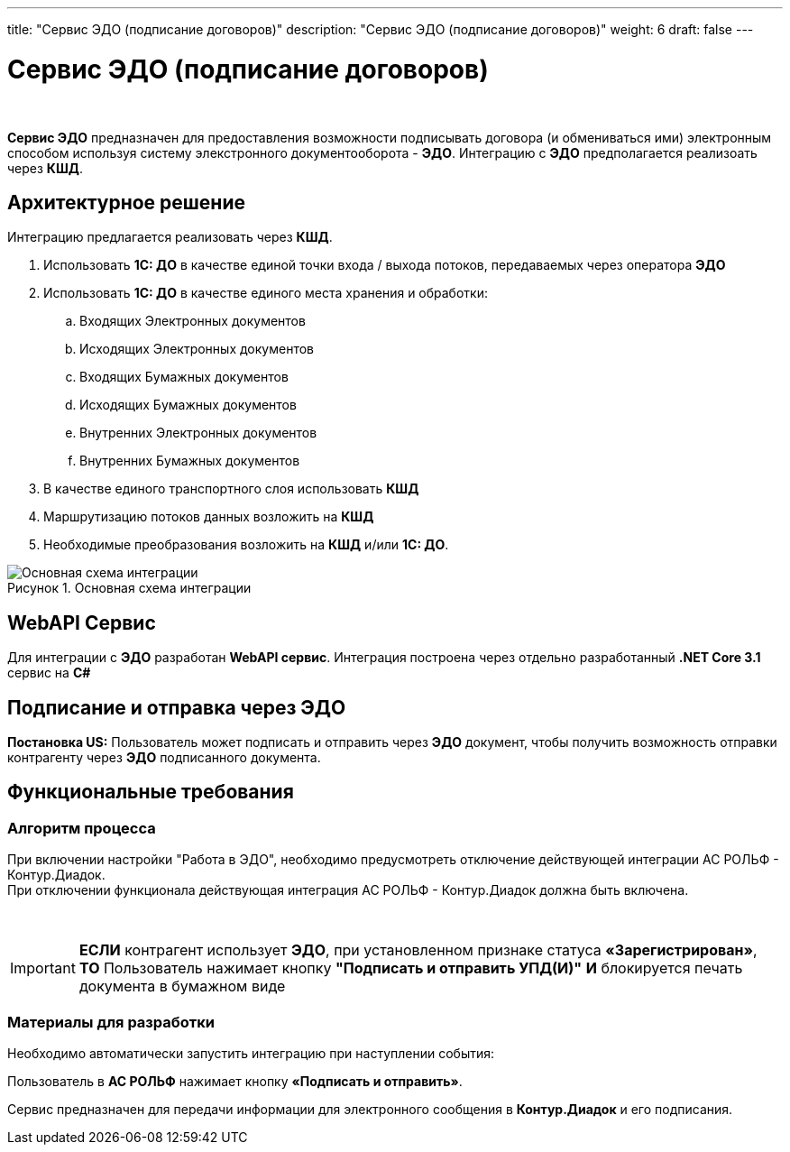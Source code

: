 ---
title: "Сервис ЭДО (подписание договоров)"
description: "Сервис ЭДО (подписание договоров)"
weight: 6
draft: false
---

:toc: auto
:toc-title: Содержание
:doctype: book
:icons: font
:figure-caption: Рисунок
:source-highlighter: pygments
:pygments-css: style
:pygments-style: monokai
:includedir: ./content/

:imgdir: /02_02_05_06_img/
:imagesdir: {imgdir}
ifeval::[{exp2pdf} == 1]
:imagesdir: static{imgdir}
:includedir: ../
endif::[]

:imagesoutdir: ./static/02_02_05_06_img/

= Сервис ЭДО (подписание договоров)

{empty} +

****
*Сервис ЭДО* предназначен для предоставления возможности подписывать договора (и обмениваться ими) электронным способом используя систему элекстронного документооборота - *ЭДО*. Интеграцию с *ЭДО* предполагается реализоать через *КШД*.
****

== Архитектурное решение

.Интеграцию предлагается реализовать через *КШД*.
****
. Использовать *1С: ДО* в качестве единой точки входа / выхода потоков, передаваемых через оператора *ЭДО*
. Использовать *1С: ДО* в качестве единого места хранения и обработки:
.. Входящих Электронных документов
.. Исходящих Электронных документов
.. Входящих Бумажных документов
.. Исходящих Бумажных документов
.. Внутренних Электронных документов
.. Внутренних Бумажных документов
. В качестве единого транспортного слоя использовать *КШД*
. Маршрутизацию потоков данных возложить на *КШД*
. Необходимые преобразования возложить на *КШД* и/или *1С: ДО*.
****

.Основная схема интеграции
[align=center]
image::base_diagram.jpg[Основная схема интеграции]

== WebAPI Сервис

Для интеграции с *ЭДО* разработан *WebAPI сервис*.
Интеграция построена через отдельно разработанный *.NET Core 3.1* сервис на *C#*

== Подписание и отправка через ЭДО

*Постановка US:* Пользователь может подписать и отправить через *ЭДО* документ, чтобы получить возможность отправки контрагенту через *ЭДО* подписанного документа.

== Функциональные требования

=== Алгоритм процесса

При включении настройки "Работа в ЭДО", необходимо предусмотреть отключение действующей интеграции АС РОЛЬФ - Контур.Диадок. +
При отключении функционала действующая интеграция АС РОЛЬФ - Контур.Диадок должна быть включена.

{empty} +

====
IMPORTANT: *ЕСЛИ* контрагент использует *ЭДО*, при установленном признаке статуса *«Зарегистрирован»*, *ТО* Пользователь нажимает кнопку *"Подписать и отправить УПД(И)"* *И* блокируется печать документа в бумажном виде
====

=== Материалы для разработки

Необходимо автоматически запустить интеграцию при наступлении события:

****
[red]#Пользователь в *АС РОЛЬФ* нажимает кнопку *«Подписать и отправить»*.#
****

Сервис предназначен для передачи информации для электронного сообщения в *Контур.Диадок* и его подписания.